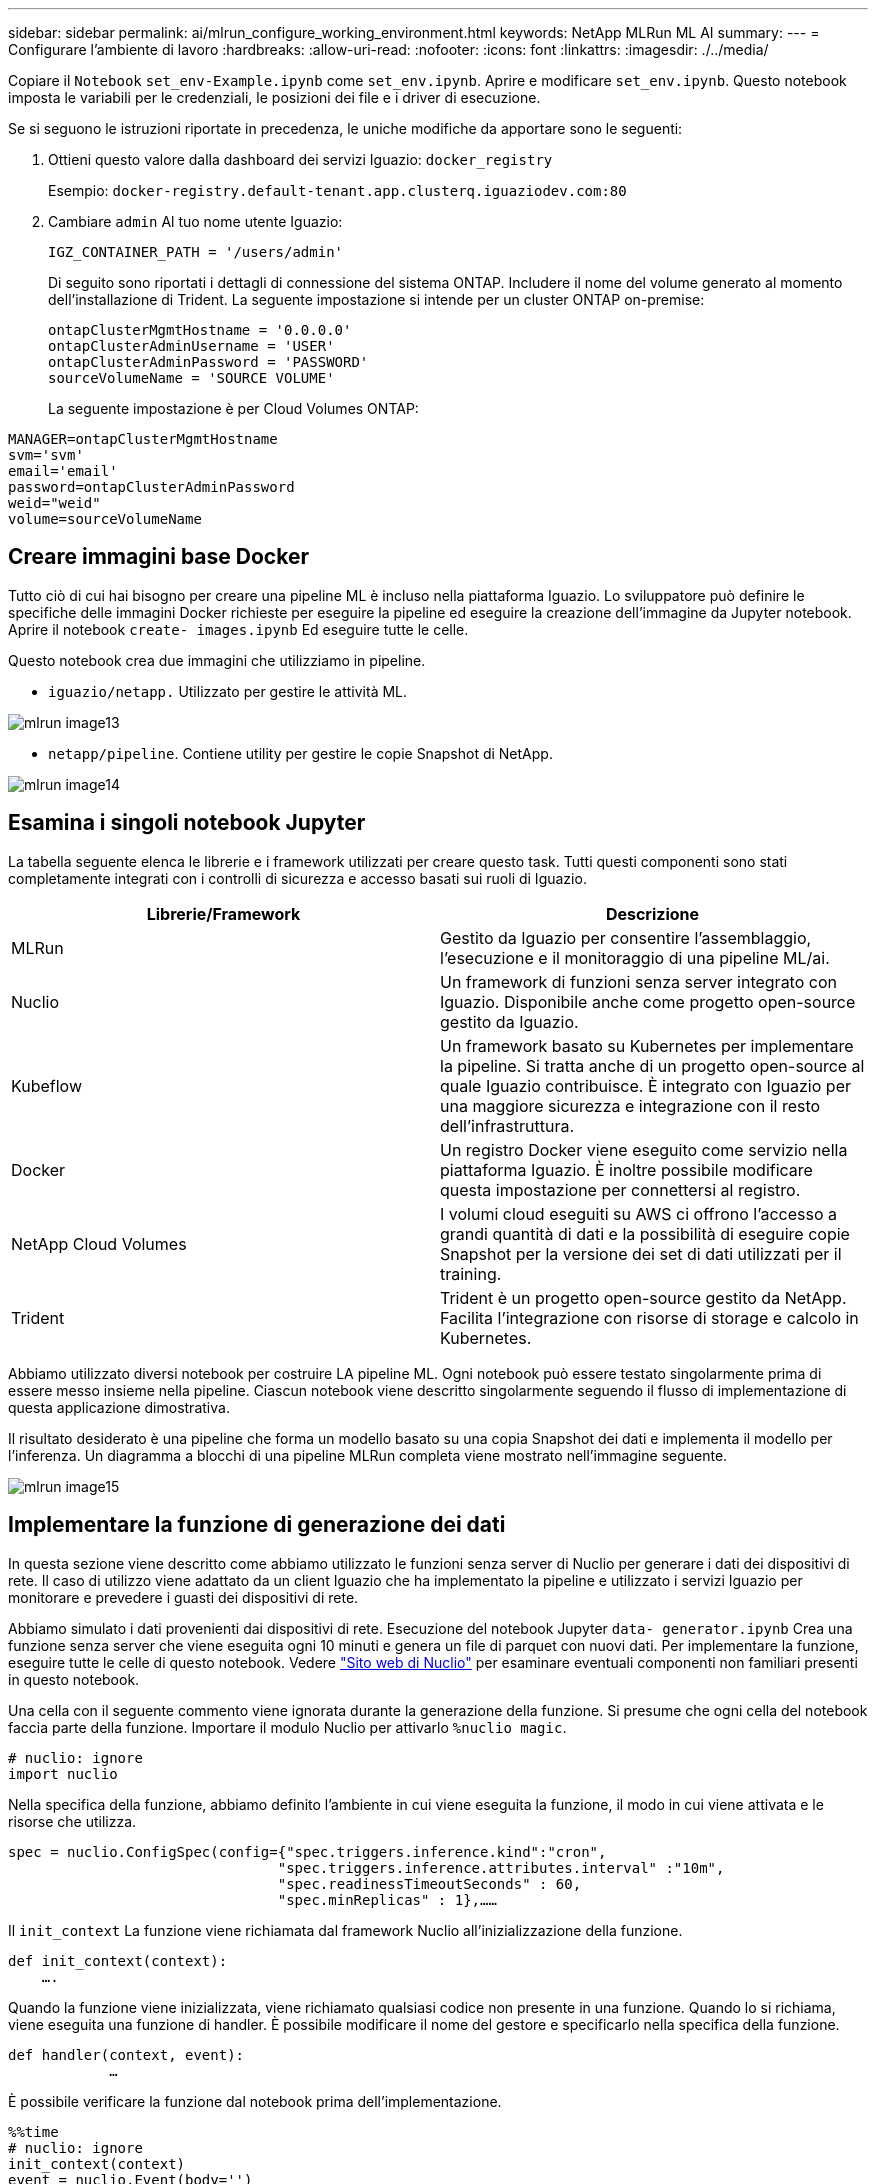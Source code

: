 ---
sidebar: sidebar 
permalink: ai/mlrun_configure_working_environment.html 
keywords: NetApp MLRun ML AI 
summary:  
---
= Configurare l'ambiente di lavoro
:hardbreaks:
:allow-uri-read: 
:nofooter: 
:icons: font
:linkattrs: 
:imagesdir: ./../media/


[role="lead"]
Copiare il `Notebook` `set_env-Example.ipynb` come `set_env.ipynb`. Aprire e modificare `set_env.ipynb`. Questo notebook imposta le variabili per le credenziali, le posizioni dei file e i driver di esecuzione.

Se si seguono le istruzioni riportate in precedenza, le uniche modifiche da apportare sono le seguenti:

. Ottieni questo valore dalla dashboard dei servizi Iguazio: `docker_registry`
+
Esempio: `docker-registry.default-tenant.app.clusterq.iguaziodev.com:80`

. Cambiare `admin` Al tuo nome utente Iguazio:
+
`IGZ_CONTAINER_PATH = '/users/admin'`

+
Di seguito sono riportati i dettagli di connessione del sistema ONTAP. Includere il nome del volume generato al momento dell'installazione di Trident. La seguente impostazione si intende per un cluster ONTAP on-premise:

+
....
ontapClusterMgmtHostname = '0.0.0.0'
ontapClusterAdminUsername = 'USER'
ontapClusterAdminPassword = 'PASSWORD'
sourceVolumeName = 'SOURCE VOLUME'
....
+
La seguente impostazione è per Cloud Volumes ONTAP:



....
MANAGER=ontapClusterMgmtHostname
svm='svm'
email='email'
password=ontapClusterAdminPassword
weid="weid"
volume=sourceVolumeName
....


== Creare immagini base Docker

Tutto ciò di cui hai bisogno per creare una pipeline ML è incluso nella piattaforma Iguazio. Lo sviluppatore può definire le specifiche delle immagini Docker richieste per eseguire la pipeline ed eseguire la creazione dell'immagine da Jupyter notebook. Aprire il notebook `create- images.ipynb` Ed eseguire tutte le celle.

Questo notebook crea due immagini che utilizziamo in pipeline.

* `iguazio/netapp.` Utilizzato per gestire le attività ML.


image::mlrun_image13.png[mlrun image13]

* `netapp/pipeline`. Contiene utility per gestire le copie Snapshot di NetApp.


image::mlrun_image14.png[mlrun image14]



== Esamina i singoli notebook Jupyter

La tabella seguente elenca le librerie e i framework utilizzati per creare questo task. Tutti questi componenti sono stati completamente integrati con i controlli di sicurezza e accesso basati sui ruoli di Iguazio.

|===
| Librerie/Framework | Descrizione 


| MLRun | Gestito da Iguazio per consentire l'assemblaggio, l'esecuzione e il monitoraggio di una pipeline ML/ai. 


| Nuclio | Un framework di funzioni senza server integrato con Iguazio. Disponibile anche come progetto open-source gestito da Iguazio. 


| Kubeflow | Un framework basato su Kubernetes per implementare la pipeline. Si tratta anche di un progetto open-source al quale Iguazio contribuisce. È integrato con Iguazio per una maggiore sicurezza e integrazione con il resto dell'infrastruttura. 


| Docker | Un registro Docker viene eseguito come servizio nella piattaforma Iguazio. È inoltre possibile modificare questa impostazione per connettersi al registro. 


| NetApp Cloud Volumes | I volumi cloud eseguiti su AWS ci offrono l'accesso a grandi quantità di dati e la possibilità di eseguire copie Snapshot per la versione dei set di dati utilizzati per il training. 


| Trident | Trident è un progetto open-source gestito da NetApp. Facilita l'integrazione con risorse di storage e calcolo in Kubernetes. 
|===
Abbiamo utilizzato diversi notebook per costruire LA pipeline ML. Ogni notebook può essere testato singolarmente prima di essere messo insieme nella pipeline. Ciascun notebook viene descritto singolarmente seguendo il flusso di implementazione di questa applicazione dimostrativa.

Il risultato desiderato è una pipeline che forma un modello basato su una copia Snapshot dei dati e implementa il modello per l'inferenza. Un diagramma a blocchi di una pipeline MLRun completa viene mostrato nell'immagine seguente.

image::mlrun_image15.png[mlrun image15]



== Implementare la funzione di generazione dei dati

In questa sezione viene descritto come abbiamo utilizzato le funzioni senza server di Nuclio per generare i dati dei dispositivi di rete. Il caso di utilizzo viene adattato da un client Iguazio che ha implementato la pipeline e utilizzato i servizi Iguazio per monitorare e prevedere i guasti dei dispositivi di rete.

Abbiamo simulato i dati provenienti dai dispositivi di rete. Esecuzione del notebook Jupyter `data- generator.ipynb` Crea una funzione senza server che viene eseguita ogni 10 minuti e genera un file di parquet con nuovi dati. Per implementare la funzione, eseguire tutte le celle di questo notebook. Vedere https://nuclio.io/["Sito web di Nuclio"^] per esaminare eventuali componenti non familiari presenti in questo notebook.

Una cella con il seguente commento viene ignorata durante la generazione della funzione. Si presume che ogni cella del notebook faccia parte della funzione. Importare il modulo Nuclio per attivarlo `%nuclio magic`.

....
# nuclio: ignore
import nuclio
....
Nella specifica della funzione, abbiamo definito l'ambiente in cui viene eseguita la funzione, il modo in cui viene attivata e le risorse che utilizza.

....
spec = nuclio.ConfigSpec(config={"spec.triggers.inference.kind":"cron",
                                "spec.triggers.inference.attributes.interval" :"10m",
                                "spec.readinessTimeoutSeconds" : 60,
                                "spec.minReplicas" : 1},……
....
Il `init_context` La funzione viene richiamata dal framework Nuclio all'inizializzazione della funzione.

....
def init_context(context):
    ….
....
Quando la funzione viene inizializzata, viene richiamato qualsiasi codice non presente in una funzione. Quando lo si richiama, viene eseguita una funzione di handler. È possibile modificare il nome del gestore e specificarlo nella specifica della funzione.

....
def handler(context, event):
            …
....
È possibile verificare la funzione dal notebook prima dell'implementazione.

....
%%time
# nuclio: ignore
init_context(context)
event = nuclio.Event(body='')
output = handler(context, event)
output
....
La funzione può essere implementata dal notebook o da una pipeline ci/CD (adattando questo codice).

....
addr = nuclio.deploy_file(name='generator',project='netops',spec=spec, tag='v1.1')
....


=== Notebook Pipeline

Questi notebook non devono essere eseguiti singolarmente per questa configurazione. Questa è solo una recensione di ogni notebook. Li abbiamo invocati come parte della pipeline. Per eseguirli singolarmente, consultare la documentazione di MLRun per eseguirli come lavori Kubernetes.



=== snap_cv.ipynb

Questo notebook gestisce le copie Cloud Volume Snapshot all'inizio della pipeline. Passa il nome del volume al contesto della pipeline. Questo notebook richiama uno script shell per gestire la copia Snapshot. Durante l'esecuzione nella pipeline, il contesto di esecuzione contiene variabili che consentono di individuare tutti i file necessari per l'esecuzione. Durante la scrittura di questo codice, lo sviluppatore non deve preoccuparsi della posizione del file nel contenitore che lo esegue. Come descritto in seguito, questa applicazione viene implementata con tutte le dipendenze, ed è la definizione dei parametri della pipeline che fornisce il contesto di esecuzione.

....
command = os.path.join(context.get_param('APP_DIR'),"snap_cv.sh")
....
La posizione della copia Snapshot creata viene inserita nel contesto MLRun per essere utilizzata dalle fasi della pipeline.

....
context.log_result('snapVolumeDetails',snap_path)
....
I tre notebook successivi vengono eseguiti in parallelo.



=== data-prep.ipynb

Le metriche raw devono essere trasformate in funzionalità per consentire la formazione su modelli. Questo notebook legge le metriche raw dalla directory Snapshot e scrive le funzionalità per il training sui modelli nel volume NetApp.

Quando viene eseguito nel contesto della pipeline, l'input `DATA_DIR` Contiene la posizione della copia Snapshot.

....
metrics_table = os.path.join(str(mlruncontext.get_input('DATA_DIR', os.getenv('DATA_DIR','/netpp'))),
                             mlruncontext.get_param('metrics_table', os.getenv('metrics_table','netops_metrics_parquet')))
....


=== descripse.ipynb

Per visualizzare le metriche in entrata, implementiamo una fase di pipeline che fornisce grafici e grafici disponibili attraverso le interfacce utente Kubeflow e MLRun. Ogni esecuzione dispone di una propria versione di questo tool di visualizzazione.

....
ax.set_title("features correlation")
plt.savefig(os.path.join(base_path, "plots/corr.png"))
context.log_artifact(PlotArtifact("correlation",  body=plt.gcf()), local_path="plots/corr.html")
....


=== deploy-feature-function.ipynb

Monitoriamo continuamente le metriche alla ricerca di anomalie. Questo notebook crea una funzione senza server che genera le funzionalità necessarie per eseguire la previsione sulle metriche in entrata. Questo notebook richiama la creazione della funzione. Il codice funzione si trova nel notebook `data- prep.ipynb`. A questo scopo, utilizziamo lo stesso notebook come passaggio della pipeline.



=== training.ipynb

Dopo aver creato le funzionalità, avviamo il training sul modello. L'output di questa fase è il modello da utilizzare per l'deduzione. Raccogliamo inoltre statistiche per tenere traccia di ogni esecuzione (esperimento).

Ad esempio, il comando seguente inserisce il punteggio di precisione nel contesto dell'esperimento. Questo valore è visibile in Kubeflow e MLRun.

....
context.log_result(‘accuracy’,score)
....


=== deploy-inference-function.ipynb

L'ultima fase della pipeline consiste nell'implementare il modello come funzione senza server per deduzione continua. Questo notebook richiama la creazione della funzione senza server definita in `nuclio-inference- function.ipynb`.



== Esaminare e costruire la pipeline

La combinazione di eseguire tutti i notebook in una pipeline consente l'esecuzione continua di esperimenti per rivalutare l'accuratezza del modello rispetto alle nuove metriche. Aprire innanzitutto `pipeline.ipynb` notebook. Ti illustreremo i dettagli che mostrano come NetApp e Iguazio semplificano l'implementazione di questa pipeline ML.

Utilizziamo MLRun per fornire contesto e gestire l'allocazione delle risorse in ogni fase della pipeline. Il servizio API MLRun viene eseguito nella piattaforma Iguazio ed è il punto di interazione con le risorse Kubernetes. Ogni sviluppatore non può richiedere direttamente le risorse; l'API gestisce le richieste e abilita i controlli di accesso.

....
# MLRun API connection definition
mlconf.dbpath = 'http://mlrun-api:8080'
....
La pipeline può funzionare con volumi cloud NetApp e volumi on-premise. Questa dimostrazione è stata realizzata per utilizzare i volumi cloud, ma è possibile vedere nel codice l'opzione di esecuzione on-premise.

....
# Initialize the NetApp snap fucntion once for all functions in a notebook
if [ NETAPP_CLOUD_VOLUME ]:
    snapfn = code_to_function('snap',project='NetApp',kind='job',filename="snap_cv.ipynb").apply(mount_v3io())
    snap_params = {
    "metrics_table" : metrics_table,
    "NETAPP_MOUNT_PATH" : NETAPP_MOUNT_PATH,
    'MANAGER' : MANAGER,
    'svm' : svm,
    'email': email,
    'password': password ,
    'weid': weid,
    'volume': volume,
    "APP_DIR" : APP_DIR
       }
else:
    snapfn = code_to_function('snap',project='NetApp',kind='job',filename="snapshot.ipynb").apply(mount_v3io())
….
snapfn.spec.image = docker_registry + '/netapp/pipeline:latest'
snapfn.spec.volume_mounts = [snapfn.spec.volume_mounts[0],netapp_volume_mounts]
      snapfn.spec.volumes = [ snapfn.spec.volumes[0],netapp_volumes]
....
La prima azione necessaria per trasformare un notebook Jupyter in un passo Kubeflow è trasformare il codice in una funzione. Una funzione ha tutte le specifiche richieste per eseguire il notebook. Quando scorri il notebook, puoi vedere che definiamo una funzione per ogni fase della pipeline.

|===
| Parte del notebook | Descrizione 


| <code_to_function> (parte del modulo MLRun) | Nome della funzione: Nome del progetto. utilizzato per organizzare tutti gli artefatti del progetto. Questo è visibile nell'interfaccia utente di MLRun. Gentile. In questo caso, un lavoro Kubernetes. Questo potrebbe essere Dask, mpi, sparkk8s e molto altro ancora. Per ulteriori informazioni, consulta la documentazione di MLRun. File. Il nome del notebook. Questa può anche essere una posizione in Git (HTTP). 


| immagine | Il nome dell'immagine Docker che stiamo utilizzando per questo passaggio. Abbiamo creato questo documento in precedenza con il notebook create-image.ipynb. 


| montaggi_volumi e volumi | Dettagli per montare il NetApp Cloud Volume in fase di esecuzione. 
|===
Definiamo anche i parametri per le fasi.

....
params={   "FEATURES_TABLE":FEATURES_TABLE,
           "SAVE_TO" : SAVE_TO,
           "metrics_table" : metrics_table,
           'FROM_TSDB': 0,
           'PREDICTIONS_TABLE': PREDICTIONS_TABLE,
           'TRAIN_ON_LAST': '1d',
           'TRAIN_SIZE':0.7,
           'NUMBER_OF_SHARDS' : 4,
           'MODEL_FILENAME' : 'netops.v3.model.pickle',
           'APP_DIR' : APP_DIR,
           'FUNCTION_NAME' : 'netops-inference',
           'PROJECT_NAME' : 'netops',
           'NETAPP_SIM' : NETAPP_SIM,
           'NETAPP_MOUNT_PATH': NETAPP_MOUNT_PATH,
           'NETAPP_PVC_CLAIM' : NETAPP_PVC_CLAIM,
           'IGZ_CONTAINER_PATH' : IGZ_CONTAINER_PATH,
           'IGZ_MOUNT_PATH' : IGZ_MOUNT_PATH
            }
....
Una volta definita la funzione per tutti i passaggi, è possibile costruire la pipeline. Utilizziamo il `kfp` per definire questa definizione. La differenza tra l'utilizzo di MLRun e la creazione di codice da soli è la semplificazione e la riduzione del codice.

Le funzioni che abbiamo definito vengono trasformate in componenti passo-passo utilizzando `as_step` Funzione di MLRun.



=== Definizione della fase Snapshot

Avviare una funzione Snapshot, eseguire l'output e montare v3io come origine:

....
snap = snapfn.as_step(NewTask(handler='handler',params=snap_params),
name='NetApp_Cloud_Volume_Snapshot',outputs=['snapVolumeDetails','training_parquet_file']).apply(mount_v3io())
....
|===
| Parametri | Dettagli 


| NewTask | NewTask è la definizione dell'esecuzione della funzione. 


| (Modulo MLRun) | Gestore. Nome della funzione Python da richiamare. Abbiamo utilizzato il gestore dei nomi nel notebook, ma non è necessario. parametri. I parametri passati all'esecuzione. All'interno del codice, utilizziamo Context.get_param (‘PARAMETRO’) per ottenere i valori. 


| as_step | Nome. Nome della fase della pipeline Kubeflow. output. Questi sono i valori che la procedura aggiunge al dizionario al completamento. Dai un'occhiata al notebook SNAP_cv.ipynb. mount_v3io(). In questo modo viene configurato il passo per montare /User per l'utente che esegue la pipeline. 
|===
....
prep = data_prep.as_step(name='data-prep', handler='handler',params=params,
                          inputs = {'DATA_DIR': snap.outputs['snapVolumeDetails']} ,
                          out_path=artifacts_path).apply(mount_v3io()).after(snap)
....
|===
| Parametri | Dettagli 


| input | È possibile passare a un passo gli output di un passo precedente. In questo caso, snap.outputs['snapVolumeDetails'] è il nome della copia Snapshot creata nel passo SNAP. 


| out_path | Una posizione in cui posizionare gli artefatti che generano utilizzando il modulo MLRun log_Artifacts. 
|===
Puoi correre `pipeline.ipynb` dall'alto verso il basso. È quindi possibile accedere alla scheda Pipeline dalla dashboard di Iguazio per monitorare l'avanzamento, come mostrato nella scheda Pipeline della dashboard di Iguazio.

image::mlrun_image16.png[mlrun image16]

Poiché abbiamo registrato la precisione delle fasi di training in ogni sessione, abbiamo una registrazione di accuratezza per ogni esperimento, come mostrato nella documentazione relativa alla precisione del training.

image::mlrun_image17.png[mlrun image17]

Se si seleziona la fase Snapshot, è possibile visualizzare il nome della copia Snapshot utilizzata per eseguire questo esperimento.

image::mlrun_image18.png[mlrun image18]

La fase descritta presenta artefatti visivi per esplorare le metriche utilizzate. È possibile espandere per visualizzare il grafico completo come mostrato nell'immagine seguente.

image::mlrun_image19.png[mlrun image19]

Il database API di MLRun tiene traccia anche di input, output e artefatti per ogni esecuzione organizzata per progetto. Un esempio di input, output e artefatti per ciascuna seriografia può essere visualizzato nell'immagine seguente.

image::mlrun_image20.png[mlrun image20]

Per ogni lavoro, memorizziamo ulteriori dettagli.

image::mlrun_image21.png[mlrun image21]

In questo documento sono disponibili ulteriori informazioni su MLRun. Gli artefatti di al, inclusa la definizione delle fasi e delle funzioni, possono essere salvati nel database API, con versione e richiamati singolarmente o come progetto completo. I progetti possono anche essere salvati e inviati a Git per un utilizzo successivo. Ti invitiamo a scoprire di più su https://github.com/mlrun/mlrun["Sito MLRun GitHub"^].
